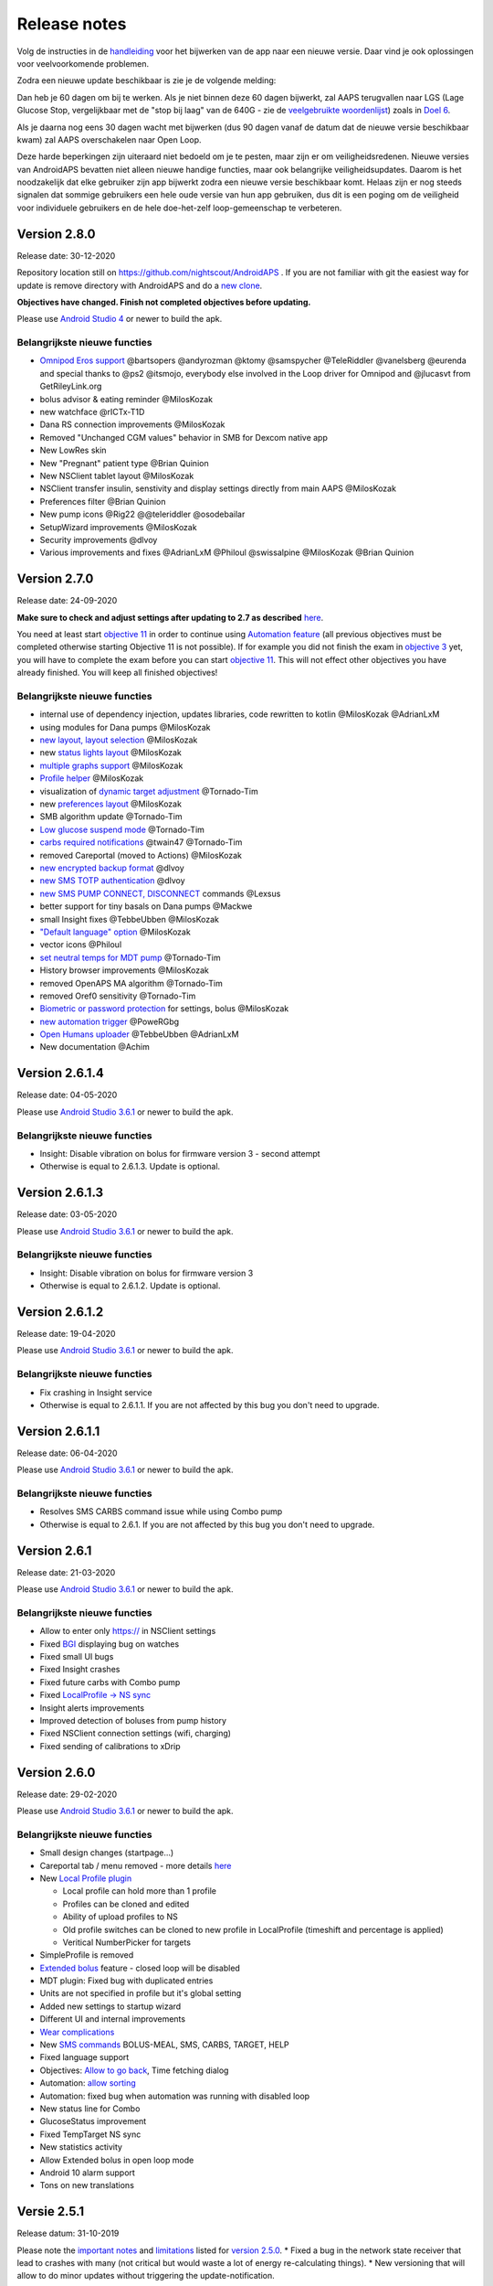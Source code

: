 Release notes
**************************************************
Volg de instructies in de `handleiding <../Installing-AndroidAPS/Update-to-new-version.html>`_ voor het bijwerken van de app naar een nieuwe versie. Daar vind je ook oplossingen voor veelvoorkomende problemen.

Zodra een nieuwe update beschikbaar is zie je de volgende melding:

.. image:: ../images/AAPS_LoopDisable90days.png
  :alt: Update info

Dan heb je 60 dagen om bij te werken. Als je niet binnen deze 60 dagen bijwerkt, zal AAPS terugvallen naar LGS (Lage Glucose Stop, vergelijkbaar met de "stop bij laag" van de 640G - zie de `veelgebruikte woordenlijst <../Getting-Started/Glossary.html>`_) zoals in `Doel 6 <../Usage/Objectives.html>`_.

Als je daarna nog eens 30 dagen wacht met bijwerken (dus 90 dagen vanaf de datum dat de nieuwe versie beschikbaar kwam) zal AAPS overschakelen naar Open Loop.

Deze harde beperkingen zijn uiteraard niet bedoeld om je te pesten, maar zijn er om veiligheidsredenen. Nieuwe versies van AndroidAPS bevatten niet alleen nieuwe handige functies, maar ook belangrijke veiligheidsupdates. Daarom is het noodzakelijk dat elke gebruiker zijn app bijwerkt zodra een nieuwe versie beschikbaar komt. Helaas zijn er nog steeds signalen dat sommige gebruikers een hele oude versie van hun app gebruiken, dus dit is een poging om de veiligheid voor individuele gebruikers en de hele doe-het-zelf loop-gemeenschap te verbeteren.  

Version 2.8.0
================
Release date: 30-12-2020

Repository location still on https://github.com/nightscout/AndroidAPS . If you are not familiar with git the easiest way for update is remove directory with AndroidAPS and do a `new clone <../Installing-AndroidAPS/Building-APK.html>`_.

**Objectives have changed. Finish not completed objectives before updating.**

Please use `Android Studio 4 <https://developer.android.com/studio/>`_ or newer to build the apk.

Belangrijkste nieuwe functies
----------------------
* `Omnipod Eros support <../Configuration/OmnipodEros.html>`_ @bartsopers @andyrozman @ktomy @samspycher @TeleRiddler @vanelsberg @eurenda and special thanks to @ps2 @itsmojo, everybody else involved in the Loop driver for Omnipod and @jlucasvt from GetRileyLink.org 
* bolus advisor & eating reminder @MilosKozak 
* new watchface @rICTx-T1D
* Dana RS connection improvements @MilosKozak 
* Removed "Unchanged CGM values" behavior in SMB for Dexcom native app
* New LowRes skin
* New "Pregnant" patient type @Brian Quinion
* New NSClient tablet layout @MilosKozak 
* NSClient transfer insulin, senstivity and display settings directly from main AAPS @MilosKozak 
* Preferences filter @Brian Quinion
* New pump icons @Rig22 @@teleriddler @osodebailar
* SetupWizard improvements @MilosKozak 
* Security improvements @dlvoy 
* Various improvements and fixes @AdrianLxM @Philoul @swissalpine  @MilosKozak @Brian Quinion 

Version 2.7.0
================
Release date: 24-09-2020

**Make sure to check and adjust settings after updating to 2.7 as described** `here <../Installing-AndroidAPS/update2_7.html>`_.

You need at least start `objective 11 <../Usage/Objectives.html#objective-11-automation>`_ in order to continue using `Automation feature <../Usage/Automation.html>`_ (all previous objectives must be completed otherwise starting Objective 11 is not possible). If for example you did not finish the exam in `objective 3 <../Usage/Objectives.html#objective-3-proof-your-knowledge>`_ yet, you will have to complete the exam before you can start `objective 11 <../Usage/Objectives.html#objective-11-automation>`_. This will not effect other objectives you have already finished. You will keep all finished objectives!

Belangrijkste nieuwe functies
----------------------
* internal use of dependency injection, updates libraries, code rewritten to kotlin @MilosKozak @AdrianLxM
* using modules for Dana pumps @MilosKozak
* `new layout, layout selection <../Getting-Started/Screenshots.html>`_ @MilosKozak
* new `status lights layout <../Configuration/Preferences.html#status-lights>`_ @MilosKozak
* `multiple graphs support <../Getting-Started/Screenshots.html#section-f---main-graph>`_ @MilosKozak
* `Profile helper <../Configuration/profilehelper.html>`_ @MilosKozak
* visualization of `dynamic target adjustment <../Getting-Started/Screenshots.html#visualization-of-dynamic-target-adjustment>`_ @Tornado-Tim
* new `preferences layout <../Configuration/Preferences.html>`_ @MilosKozak
* SMB algorithm update @Tornado-Tim
* `Low glucose suspend mode <../Configuration/Preferences.html#aps-mode>`_ @Tornado-Tim
* `carbs required notifications <../Configuration/Preferences.html#carb-required-notification>`_ @twain47 @Tornado-Tim
* removed Careportal (moved to Actions) @MilosKozak
* `new encrypted backup format <../Usage/ExportImportSettings.html>`_ @dlvoy
* `new SMS TOTP authentication <../Children/SMS-Commands.html>`_ @dlvoy
* `new SMS PUMP CONNECT, DISCONNECT <../Children/SMS-Commands.html#commands>`_ commands @Lexsus
* better support for tiny basals on Dana pumps @Mackwe
* small Insight fixes @TebbeUbben @MilosKozak
* `"Default language" option <../Configuration/Preferences.html#general>`_ @MilosKozak
* vector icons @Philoul
* `set neutral temps for MDT pump <../Configuration/MedtronicPump.html#configuration-of-phoneandroidaps>`_ @Tornado-Tim
* History browser improvements @MilosKozak
* removed OpenAPS MA algorithm @Tornado-Tim
* removed Oref0 sensitivity @Tornado-Tim
* `Biometric or password protection <../Configuration/Preferences.html#protection>`_ for settings, bolus @MilosKozak
* `new automation trigger <../Usage/Automation.html>`_ @PoweRGbg
* `Open Humans uploader <../Configuration/OpenHumans.html>`_ @TebbeUbben @AdrianLxM
* New documentation @Achim

Version 2.6.1.4
================
Release date: 04-05-2020

Please use `Android Studio 3.6.1 <https://developer.android.com/studio/>`_ or newer to build the apk.

Belangrijkste nieuwe functies
----------------------
* Insight: Disable vibration on bolus for firmware version 3 - second attempt
* Otherwise is equal to 2.6.1.3. Update is optional. 

Version 2.6.1.3
================
Release date: 03-05-2020

Please use `Android Studio 3.6.1 <https://developer.android.com/studio/>`_ or newer to build the apk.

Belangrijkste nieuwe functies
-----
* Insight: Disable vibration on bolus for firmware version 3
* Otherwise is equal to 2.6.1.2. Update is optional. 

Version 2.6.1.2
================
Release date: 19-04-2020

Please use `Android Studio 3.6.1 <https://developer.android.com/studio/>`_ or newer to build the apk.

Belangrijkste nieuwe functies
-----
* Fix crashing in Insight service
* Otherwise is equal to 2.6.1.1. If you are not affected by this bug you don't need to upgrade.

Version 2.6.1.1
================
Release date: 06-04-2020

Please use `Android Studio 3.6.1 <https://developer.android.com/studio/>`_ or newer to build the apk.

Belangrijkste nieuwe functies
-----
* Resolves SMS CARBS command issue while using Combo pump
* Otherwise is equal to 2.6.1. If you are not affected by this bug you don't need to upgrade.

Version 2.6.1
==============
Release date: 21-03-2020

Please use `Android Studio 3.6.1 <https://developer.android.com/studio/>`_ or newer to build the apk.

Belangrijkste nieuwe functies
-----
* Allow to enter only https:// in NSClient settings
* Fixed `BGI <../Getting-Started/Glossary.html>`_ displaying bug on watches
* Fixed small UI bugs
* Fixed Insight crashes
* Fixed future carbs with Combo pump
* Fixed `LocalProfile -> NS sync <../Configuration/Config-Builder.html#upload-local-profiles-to-nightscout>`_
* Insight alerts improvements
* Improved detection of boluses from pump history
* Fixed NSClient connection settings (wifi, charging)
* Fixed sending of calibrations to xDrip

Version 2.6.0
==============
Release date: 29-02-2020

Please use `Android Studio 3.6.1 <https://developer.android.com/studio/>`_ or newer to build the apk.

Belangrijkste nieuwe functies
-----
* Small design changes (startpage...)
* Careportal tab / menu removed - more details `here <../Usage/CPbefore26.html>`_
* New `Local Profile plugin <../Configuration/Config-Builder.html#local-profile-recommended>`_

  * Local profile can hold more than 1 profile
  * Profiles can be cloned and edited
  * Ability of upload profiles to NS
  * Old profile switches can be cloned to new profile in LocalProfile (timeshift and percentage is applied)
  * Veritical NumberPicker for targets
* SimpleProfile is removed
* `Extended bolus <../Usage/Extended-Carbs.html#id1>`_ feature - closed loop will be disabled
* MDT plugin: Fixed bug with duplicated entries
* Units are not specified in profile but it's global setting
* Added new settings to startup wizard
* Different UI and internal improvements
* `Wear complications <../Configuration/Watchfaces.html>`_
* New `SMS commands <../Children/SMS-Commands.html>`_ BOLUS-MEAL, SMS, CARBS, TARGET, HELP
* Fixed language support
* Objectives: `Allow to go back <../Usage/Objectives.html#go-back-in-objectives>`_, Time fetching dialog
* Automation: `allow sorting <../Usage/Automation.html#sort-automation-rules>`_
* Automation: fixed bug when automation was running with disabled loop
* New status line for Combo
* GlucoseStatus improvement
* Fixed TempTarget NS sync
* New statistics activity
* Allow Extended bolus in open loop mode
* Android 10 alarm support
* Tons on new translations

Versie 2.5.1
==================================================
Release datum: 31-10-2019

Please note the `important notes <../Installing-AndroidAPS/Releasenotes.html#important-notes>`_ and `limitations <../Installing-AndroidAPS/Releasenotes.html#is-this-update-for-me-currently-is-not-supported>`_ listed for `version 2.5.0 <../Installing-AndroidAPS/Releasenotes.html#version-2-5-0>`_. 
* Fixed a bug in the network state receiver that lead to crashes with many (not critical but would waste a lot of energy re-calculating things).
* New versioning that will allow to do minor updates without triggering the update-notification.

Version 2.5.0
==================================================
Release datum: 26-10-2019

Important notes
--------------------------------------------------
* Please use `Android Studio Version 3.5.1 <https://developer.android.com/studio/>`_ or newer to `build the apk <../Installing-AndroidAPS/Building-APK.html>`_ or `update <../Installing-AndroidAPS/Update-to-new-version.html>`_.
* If you are using xDrip `identify receiver <../Configuration/xdrip.html#identify-receiver>`_ must be set.
* If you are using Dexcom G6 with the `patched Dexcom app <../Hardware/DexcomG6.html#if-using-g6-with-patched-dexcom-app>`_ you will need the version from the `2.4 folder <https://github.com/dexcomapp/dexcomapp/tree/master/2.4>`_.
* Glimp is supported from version 4.15.57 and newer.

Is this update for me? Currently is NOT supported
--------------------------------------------------
* Android 5 and lower
* Poctech
* 600SeriesUploader
* Patched Dexcom from 2.3 directory

Belangrijkste nieuwe functies
--------------------------------------------------
* Internal change of targetSDK to 28 (Android 9), jetpack support
* RxJava2, Okhttp3, Retrofit support
* Old `Medtronic pumps <../Configuration/MedtronicPump.html>`_ support (RileyLink need)
* New `Automation plugin <../Usage/Automation.html>`_
* Allow to `bolus only part <../Configuration/Preferences.html#advanced-settings>`_ from bolus wizard calculation
* Rendering insulin activity
* Adjusting IOB predictions by autosense result
* New support for patched Dexcom apks (`2.4 folder <https://github.com/dexcomapp/dexcomapp/tree/master/2.4>`_)
* Handtekening controle
* Allow to bypass objectives for OpenAPS users
* New `objectives <../Usage/Objectives.html>`_ - exam, application handling
   
   (If you started at least objective "Starting on an open loop" in previous versions exam is optional.)
* Fixed bug in Dana* drivers where false time difference was reported
* Fixed bug in `SMS communicator <../Children/SMS-Commands.html>`_

Versie 2.3
==================================================
Release datum: 25-04-2019

Belangrijkste nieuwe functies
--------------------------------------------------
* Important safety fix for Insight (really important if you use Insight!)
* Historiek-venster werkt weer
* Bugfix voor delta-berekeningen
* Taal-updates
* GIT-check ingebouwd + waarschuwing voor gradle upgrade toegevoegd
* Meer automatische tests
* Potentiële crash in alarm Sound Service gerepareerd (met dank aan @lee-b !)
* Fix broadcast of BG data (works independently of SMS permission now!)
* Versie Checker geïntroduceerd


Versie 2.2.2
==================================================
Release datum: 07-04-2019

Belangrijkste nieuwe functies
--------------------------------------------------
* Tijdelijke fix voor probleem met Gevoeligheidsdetectie: Tijdelijk Streefdoel verhogen/verlagen is gedeactiveerd
* Nieuwe vertalingen
* Verbetreringen aan Insight stuurprogramma
* SMS plugin fix


Versie 2.2
==================================================
Release datum: 29-03-2019

Belangrijkste nieuwe functies
--------------------------------------------------
* `DST fix <../Usage/Timezone-traveling.html#time-adjustment-daylight-savings-time-dst>`_
* Wear Update voor smartwatches
* `SMS plugin <../Children/SMS-Commands.html>`_ update
* Optie om terug te gaan in leerdoelen.
* Onderbreek loop als telefoon-opslagruimte vol is


Versie 2.1
==================================================
Release datum: 03-03-2019

Belangrijkste nieuwe functies
--------------------------------------------------
* `Accu-Chek Insight <../Configuration/Accu-Chek-Insight-Pump.html>`_ support (by Tebbe Ubben and JamOrHam)
* Statusindicatoren op het Overzicht-scherm (Nico Schmitz)
* Zomer/wintertijd omschakeling (Roumen Georgiev)
* Correctie voor namen van Nightscout-profielen (Johannes Mockenhaupt)
* Correctie voor User Interface blokkering (Johannes Mockenhaupt)
* Ondersteuning voor bijgewerkte G5 app (Tebbe Ubben en Milos Kozak)
* G6, Poctech, Tomato, Eversense BG-bron ondersteuning (Tebbe Ubben en Milos Kozak)
* Correctie voor uitschakelen SMB Instellingen (Johannes Mockenhaupt)

Overig
--------------------------------------------------
* If you are using non default `smbmaxminutes` value you have to setup this value again


Versie 2.0
==================================================
Release datum: 03-11-2018

Belangrijkste nieuwe functies
--------------------------------------------------
* oref1/SMB support (`oref1 documentation <https://openaps.readthedocs.io/en/latest/docs/Customize-Iterate/oref1.html>`_) Be sure to read the documentation to know what to expect of SMB, how it will behave, what it can achive and how to use it so it can operate smoothly.
* `_Accu-Chek Combo <../Configuration/Accu-Chek-Combo-Pump.html>`_ pump support
* Setup wizard: gidst je door het proces heen om AndroidAPS in te stellen

Instellingen die je moet aanpassen bij het overschakelen van AMA naar SMB
--------------------------------------------------
* Doel 10 moet zijn gestart om SMBs aan te kunnen zetten (SMB tab toont in het algemeen welke beperkingen gelden)
* maxIOB now includes _all_ IOB, not just added basal. Dat betekent dus, wanneer je jezelf een maaltijdbolus van 8E hebt gegeven en maxIOB is 7E, dat er geen SMBs worden afgegeven totdat IOB onder de 7E is gezakt.
* min_5m_carbimpact default has changed from 3 to 8 going from AMA to SMB. Je moet dit handmatig doen wanneer je van AMA naar SMB wisselt.
* Let op bij het bouwen van de AndroidAPS 2.0 apk: Configuration on demand wordt niet ondersteund door de huidige versie van de Android Gradle plugin! Als je een foutmelding krijgt die gaat over "on demand configuration" kun je het volgende doen:

   * Open het Preferences (Voorkeuren) venster door op File > Settings (Bestand > Instellingen) te klikken (op Mac, Android Studio > Voorkeuren).
   * In het linkerscherm, klik op Build, Execution, Deployment > Compiler.
   * Vink de Configure on demand checkbox uit.
   * Klik op Apply (Toepassen) of OK.

Tabblad Overzicht
--------------------------------------------------
* Via de knoppen bovenaan heb je makkelijk toegang tot het pauzeren/voortzetten van de loop, het bekijken/wisselen van profiel en het starten/stoppen van tijdelijke streefdoelen (TTs). Standaardinstellingen voor Tijdelijke Streefdoelen. De nieuwe Hypo Streefdoel optie is een hoog Tijdelijk Streefdoel dat voorkomt dat de loop te agressief corrigeert voor de hypo-koolhydraten.
* Behandeling knoppen: de oude behandeling knop is nog steeds beschikbaar maar standaard verborgen. Je kunt zelf aangeven welke knoppen zichtbaar zijn. New insulin button, new carbs button (including `eCarbs/extended carbs <../Usage/Extended-Carbs.html>`_)
* `Colored prediction lines <../Getting-Started/Screenshots.html#section-e>`_
* Optie om een notitieveld te tonen in insuline/koolhydraten/calculator/ontlucht+vul dialoogvensters. Notities worden geüpload naar NS
* Bijgewerkt ontlucht/vul dialoogvenster maakt het mogelijk om te ontluchten/vullen via de telefoon, en infuuswissels en cartridgewissels te noteren in de Careportal

Smartwatch
--------------------------------------------------
* Aparte build variant is komen te vervallen, nu opgenomen in de reguliere full build. Om de bolus bediening te gebruiken vanaf het horloge moet deze instelling op de telefoon worden ingeschakeld
* Wizard vraagt nu alleen maar naar koolhydraten (en percentage indien ingeschakeld in de horloge instellingen). Op de telefoon kan worden in de instellingen worden geconfigureerd welke parameters worden meegenomen in de berekening
* bevestigings- en en informatie-dialoogvensters werken nu ook in wear 2.0
* Nieuw eCarbs menu-item toegevoegd

Nieuwe plugins
--------------------------------------------------
* PocTech app als BG-bron
* Dexcom patched app als BG-bron
* oref1 gevoeligheidsdetectie

Overig
--------------------------------------------------
* App gebruikt nu een 'drawer' om alle plugins te tonen; geselecteerde plugins in de configurator worden weergegeven als tabs bovenaan het scherm (favorieten)
* Configurator en doelen tabbladen gewijzigd waarbij beschrijvingen zijn toegevoegd
* Nieuw app icoon
* Veel verbeteringen en bugfixes
* Nightscout-independant alerts if pump is unreachable for a longer time (e.g. depleted pump battery) and missed BG readings (see _Local alerts_ in settings)
* Optie om het scherm aan te houden
* Optie om meldingen als Android melding te tonen
* Geavanceerde filtering (wat het mogelijk maakt om SMB altijd in te schakelen en 6 uur na maaltijden) ondersteund voor gepatchte Dexcom app of xDrip met G5 native mode als BG-bron.
